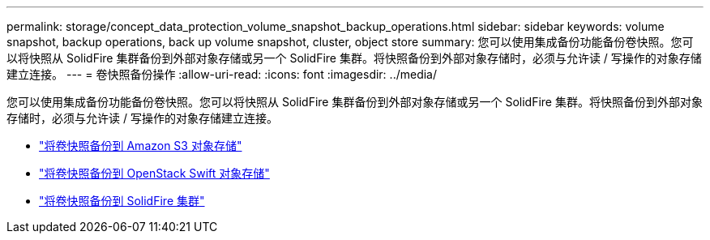 ---
permalink: storage/concept_data_protection_volume_snapshot_backup_operations.html 
sidebar: sidebar 
keywords: volume snapshot, backup operations, back up volume snapshot, cluster, object store 
summary: 您可以使用集成备份功能备份卷快照。您可以将快照从 SolidFire 集群备份到外部对象存储或另一个 SolidFire 集群。将快照备份到外部对象存储时，必须与允许读 / 写操作的对象存储建立连接。 
---
= 卷快照备份操作
:allow-uri-read: 
:icons: font
:imagesdir: ../media/


[role="lead"]
您可以使用集成备份功能备份卷快照。您可以将快照从 SolidFire 集群备份到外部对象存储或另一个 SolidFire 集群。将快照备份到外部对象存储时，必须与允许读 / 写操作的对象存储建立连接。

* link:task_data_protection_back_up_a_volume_snapshot_to_an_amazon_s3_object_store["将卷快照备份到 Amazon S3 对象存储"]
* link:task_data_protection_back_up_a_volume_snapshot_to_openstack_swift["将卷快照备份到 OpenStack Swift 对象存储"]
* link:task_data_protection_back_up_volume_to_solidfire["将卷快照备份到 SolidFire 集群"]

